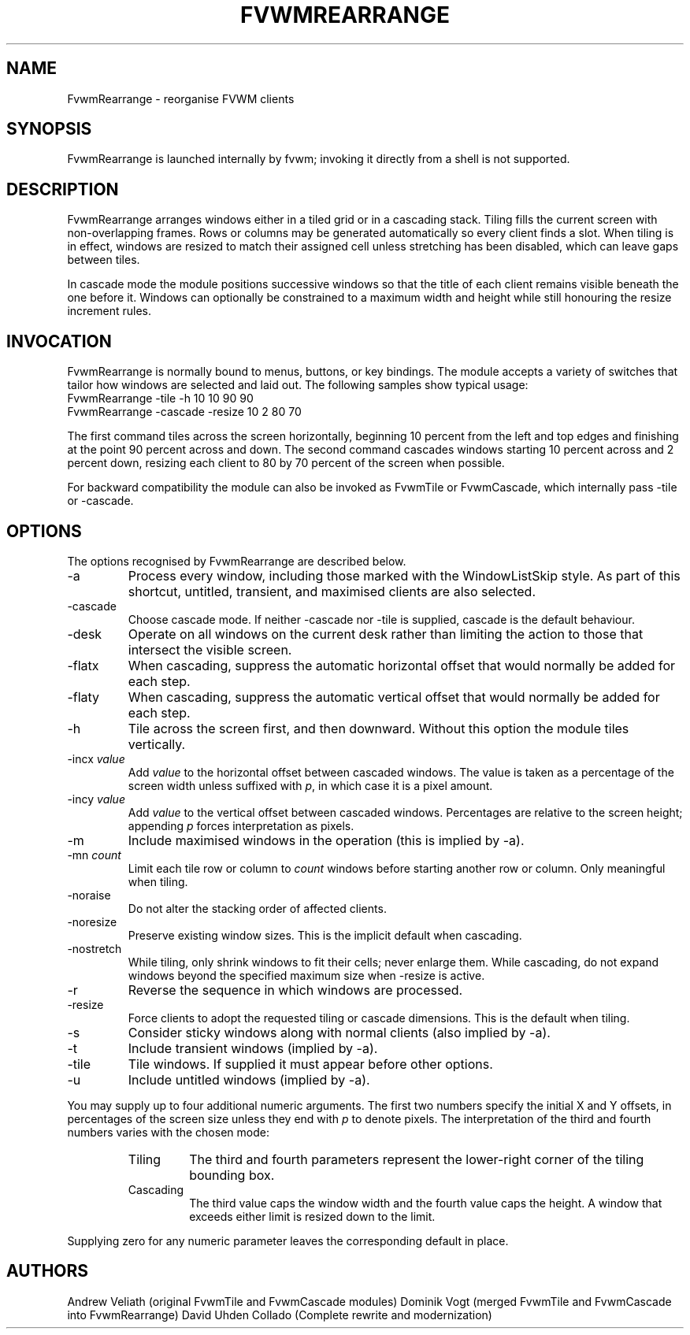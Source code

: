 .\" $OpenBSD: FvwmRearrange.1,v 2.0 2025/10/18 10:00:00 random Exp $
.\" t
.\" @(#)FvwmRearrange.1  18/10/25
.de EX
.\" Begin example macro
.ne 5
.if n .sp 1
.if t .sp .5
.nf
.in +.5i
..
.de EE
.\" End example macro
.fi
.in -.5i
.if n .sp 1
.if t .sp .5
..
.TH FVWMREARRANGE 1 "October 18, 2025" "2.0" "FVWM Modules"
.UC
.SH NAME
FvwmRearrange \- reorganise FVWM clients
.SH SYNOPSIS
FvwmRearrange is launched internally by fvwm; invoking it directly from a shell
is not supported.
.SH DESCRIPTION
FvwmRearrange arranges windows either in a tiled grid or in a cascading stack.
Tiling fills the current screen with non-overlapping frames.  Rows or columns
may be generated automatically so every client finds a slot.  When tiling is in
effect, windows are resized to match their assigned cell unless stretching has
been disabled, which can leave gaps between tiles.
.PP
In cascade mode the module positions successive windows so that the title of
each client remains visible beneath the one before it.  Windows can optionally
be constrained to a maximum width and height while still honouring the resize
increment rules.
.PP
.SH INVOCATION
FvwmRearrange is normally bound to menus, buttons, or key bindings.  The module
accepts a variety of switches that tailor how windows are selected and laid
out.  The following samples show typical usage:
.EX
FvwmRearrange -tile -h 10 10 90 90
.EE
.EX
FvwmRearrange -cascade -resize 10 2 80 70
.EE
.PP
The first command tiles across the screen horizontally, beginning 10 percent
from the left and top edges and finishing at the point 90 percent across and
down.  The second command cascades windows starting 10 percent across and
2 percent down, resizing each client to 80 by 70 percent of the screen when
possible.
.PP
For backward compatibility the module can also be invoked as FvwmTile or
FvwmCascade, which internally pass \-tile or \-cascade.
.SH OPTIONS
The options recognised by FvwmRearrange are described below.
.PP
.IP \-a
Process every window, including those marked with the WindowListSkip style.  As
part of this shortcut, untitled, transient, and maximised clients are also
selected.
.IP \-cascade
Choose cascade mode.  If neither \-cascade nor \-tile is supplied, cascade is
the default behaviour.
.IP \-desk
Operate on all windows on the current desk rather than limiting the action to
those that intersect the visible screen.
.IP \-flatx
When cascading, suppress the automatic horizontal offset that would normally be
added for each step.
.IP \-flaty
When cascading, suppress the automatic vertical offset that would normally be
added for each step.
.IP \-h
Tile across the screen first, and then downward.  Without this option the module
tiles vertically.
.IP "\-incx \fIvalue\fP"
Add \fIvalue\fP to the horizontal offset between cascaded windows.  The value
is taken as a percentage of the screen width unless suffixed with \fIp\fP, in
which case it is a pixel amount.
.IP "\-incy \fIvalue\fP"
Add \fIvalue\fP to the vertical offset between cascaded windows.  Percentages
are relative to the screen height; appending \fIp\fP forces interpretation as
pixels.
.IP \-m
Include maximised windows in the operation (this is implied by \-a).
.IP "\-mn \fIcount\fP"
Limit each tile row or column to \fIcount\fP windows before starting another
row or column.  Only meaningful when tiling.
.IP \-noraise
Do not alter the stacking order of affected clients.
.IP \-noresize
Preserve existing window sizes.  This is the implicit default when cascading.
.IP \-nostretch
While tiling, only shrink windows to fit their cells; never enlarge them.  While
cascading, do not expand windows beyond the specified maximum size when
\-resize is active.
.IP \-r
Reverse the sequence in which windows are processed.
.IP \-resize
Force clients to adopt the requested tiling or cascade dimensions.  This is the
default when tiling.
.IP \-s
Consider sticky windows along with normal clients (also implied by \-a).
.IP \-t
Include transient windows (implied by \-a).
.IP \-tile
Tile windows.  If supplied it must appear before other options.
.IP \-u
Include untitled windows (implied by \-a).
.PP
You may supply up to four additional numeric arguments.  The first two numbers
specify the initial X and Y offsets, in percentages of the screen size unless
they end with \fIp\fP to denote pixels.  The interpretation of the third and
fourth numbers varies with the chosen mode:
.RS
.TP
Tiling
The third and fourth parameters represent the lower-right corner of the tiling
bounding box.
.TP
Cascading
The third value caps the window width and the fourth value caps the height.  A
window that exceeds either limit is resized down to the limit.
.RE
.PP
Supplying zero for any numeric parameter leaves the corresponding default in
place.
.SH AUTHORS
Andrew Veliath (original FvwmTile and FvwmCascade modules)
Dominik Vogt (merged FvwmTile and FvwmCascade into FvwmRearrange)
David Uhden Collado (Complete rewrite and modernization)
